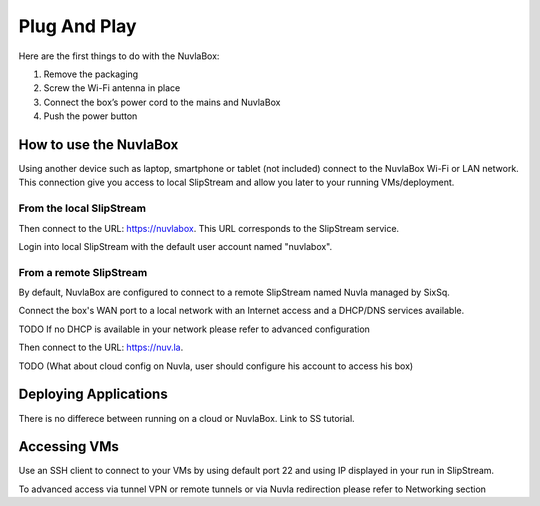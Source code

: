 
Plug And Play
=============

Here are the first things to do with the NuvlaBox:

1. Remove the packaging
2. Screw the Wi-Fi antenna in place
3. Connect the box’s power cord to the mains and NuvlaBox
4. Push the power button

How to use the NuvlaBox
-----------------------

Using another device such as laptop, smartphone or tablet (not included) connect to the NuvlaBox Wi-Fi or LAN network.
This connection give you access to local SlipStream and allow you later to your running VMs/deployment.

From the local SlipStream
`````````````````````````

Then connect to the URL: https://nuvlabox. This URL corresponds to the SlipStream service.

Login into local SlipStream with the default user account named "nuvlabox".

From a remote SlipStream
````````````````````````

By default, NuvlaBox are configured to connect to a remote SlipStream named Nuvla managed by SixSq.

Connect the box's WAN port to a local network with an Internet access and a DHCP/DNS services available.

TODO If no DHCP is available in your network please refer to advanced configuration

Then connect to the URL: https://nuv.la.

TODO (What about cloud config on Nuvla, user should configure his account to access his box)

Deploying Applications
-----------------------
There is no differece between running on a cloud or NuvlaBox. Link to SS tutorial.

Accessing VMs
-------------

Use an SSH client to connect to your VMs by using default port 22 and using IP displayed in your run in SlipStream.

To advanced access via tunnel VPN or remote tunnels or via Nuvla redirection please refer to Networking section
